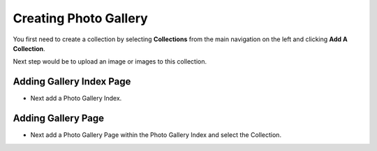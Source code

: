 Creating Photo Gallery
~~~~~~~~~~~~~~~~~~~~~~

You first need to create a collection by selecting **Collections** from the main navigation on the left and clicking **Add A Collection**. 

.. image:: ../_static/images/photo_gallery_collections.png

Next step would be to upload an image or images to this collection.

.. image:: ../_static/images/photo_gallery_upload.png

Adding Gallery Index Page
_________________________

* Next add a Photo Gallery Index.

Adding Gallery Page
___________________

* Next add a Photo Gallery Page within the Photo Gallery Index and select the Collection.

.. image:: ../_static/images/photo_gallery_page.png